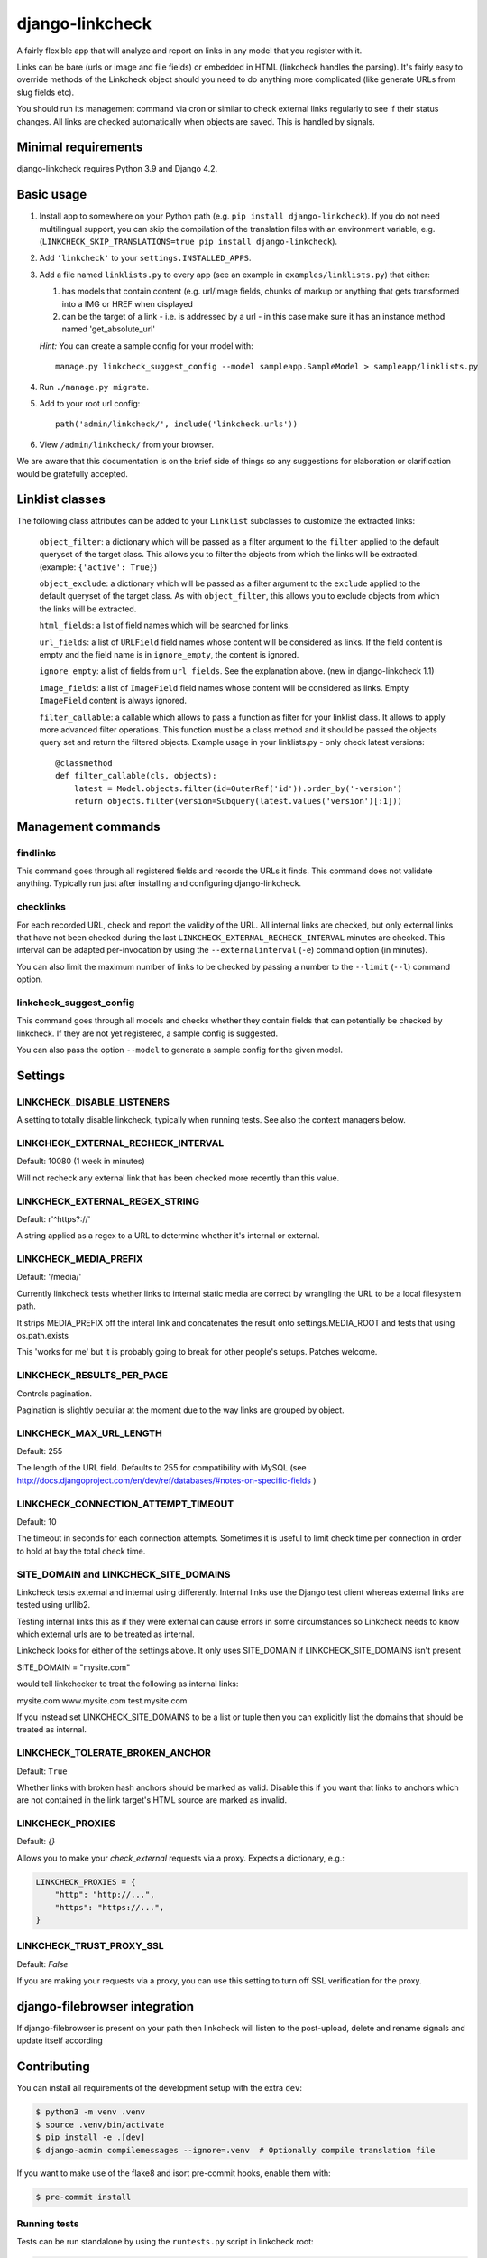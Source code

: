 
django-linkcheck
===================

.. image:: https://github.com/DjangoAdminHackers/django-linkcheck/workflows/Test/badge.svg
   :target: https://github.com/DjangoAdminHackers/django-linkcheck/actions
   :alt: GitHub Actions

.. image:: https://img.shields.io/pypi/v/django-linkcheck.svg
    :alt: PyPI version
    :target: https://pypi.org/project/django-linkcheck/

A fairly flexible app that will analyze and report on links in any model that
you register with it.

.. image:: https://github.com/DjangoAdminHackers/django-linkcheck/raw/master/linkcheck.jpg

Links can be bare (urls or image and file fields) or
embedded in HTML (linkcheck handles the parsing). It's fairly easy to override
methods of the Linkcheck object should you need to do anything more
complicated (like generate URLs from slug fields etc).

You should run its management command via cron or similar to check external
links regularly to see if their status changes. All links are checked
automatically when objects are saved. This is handled by signals.

Minimal requirements
--------------------

django-linkcheck requires Python 3.9 and Django 4.2.

Basic usage
-----------

#. Install app to somewhere on your Python path (e.g. ``pip install
   django-linkcheck``). If you do not need multilingual support, you can skip
   the compilation of the translation files with an environment variable, e.g.
   (``LINKCHECK_SKIP_TRANSLATIONS=true pip install django-linkcheck``).

#. Add ``'linkcheck'`` to your ``settings.INSTALLED_APPS``.

#. Add a file named ``linklists.py`` to every app (see an example in ``examples/linklists.py``) that either:

   #) has models that contain content (e.g. url/image fields, chunks of markup
      or anything that gets transformed into a IMG or HREF when displayed
   #) can be the target of a link - i.e. is addressed by a url - in this case
      make sure it has an instance method named 'get_absolute_url'

   *Hint:* You can create a sample config for your model with::

      manage.py linkcheck_suggest_config --model sampleapp.SampleModel > sampleapp/linklists.py

#. Run ``./manage.py migrate``.

#. Add to your root url config::

    path('admin/linkcheck/', include('linkcheck.urls'))

#. View ``/admin/linkcheck/`` from your browser.

We are aware that this documentation is on the brief side of things so any
suggestions for elaboration or clarification would be gratefully accepted.

Linklist classes
----------------

The following class attributes can be added to your ``Linklist`` subclasses to
customize the extracted links:

    ``object_filter``: a dictionary which will be passed as a filter argument to
    the ``filter`` applied to the default queryset of the target class. This
    allows you to filter the objects from which the links will be extracted.
    (example: ``{'active': True}``)

    ``object_exclude``: a dictionary which will be passed as a filter argument to
    the ``exclude`` applied to the default queryset of the target class. As with
    ``object_filter``, this allows you to exclude objects from which the links
    will be extracted.

    ``html_fields``: a list of field names which will be searched for links.

    ``url_fields``: a list of ``URLField`` field names whose content will be
    considered as links. If the field content is empty and the field name is
    in ``ignore_empty``, the content is ignored.

    ``ignore_empty``: a list of fields from ``url_fields``. See the explanation
    above. (new in django-linkcheck 1.1)

    ``image_fields``: a list of ``ImageField`` field names whose content will be
    considered as links. Empty ``ImageField`` content is always ignored.

    ``filter_callable``: a callable which allows to pass a function as filter
    for your linklist class. It allows to apply more advanced filter operations.
    This function must be a class method and it should be passed the objects query
    set and return the filtered objects.
    Example usage in your linklists.py - only check latest versions::

        @classmethod
        def filter_callable(cls, objects):
            latest = Model.objects.filter(id=OuterRef('id')).order_by('-version')
            return objects.filter(version=Subquery(latest.values('version')[:1]))

Management commands
-------------------

findlinks
~~~~~~~~~

This command goes through all registered fields and records the URLs it finds.
This command does not validate anything. Typically run just after installing
and configuring django-linkcheck.

checklinks
~~~~~~~~~~

For each recorded URL, check and report the validity of the URL. All internal
links are checked, but only external links that have not been checked during
the last ``LINKCHECK_EXTERNAL_RECHECK_INTERVAL`` minutes are checked. This
interval can be adapted per-invocation by using the ``--externalinterval``
(``-e``) command option (in minutes).

You can also limit the maximum number of links to be checked by passing a number
to the ``--limit`` (``--l``) command option.

linkcheck_suggest_config
~~~~~~~~~~~~~~~~~~~~~~~~

This command goes through all models and checks whether they contain fields that
can potentially be checked by linkcheck.
If they are not yet registered, a sample config is suggested.

You can also pass the option ``--model`` to generate a sample config for the given model.

Settings
--------

LINKCHECK_DISABLE_LISTENERS
~~~~~~~~~~~~~~~~~~~~~~~~~~~

A setting to totally disable linkcheck, typically when running tests. See also
the context managers below.

LINKCHECK_EXTERNAL_RECHECK_INTERVAL
~~~~~~~~~~~~~~~~~~~~~~~~~~~~~~~~~~~

Default: 10080 (1 week in minutes)

Will not recheck any external link that has been checked more recently than this value.

LINKCHECK_EXTERNAL_REGEX_STRING
~~~~~~~~~~~~~~~~~~~~~~~~~~~~~~~

Default: r'^https?://'

A string applied as a regex to a URL to determine whether it's internal or external.

LINKCHECK_MEDIA_PREFIX
~~~~~~~~~~~~~~~~~~~~~~

Default: '/media/'

Currently linkcheck tests whether links to internal static media are correct by wrangling the URL to be a local filesystem path.

It strips MEDIA_PREFIX off the interal link and concatenates the result onto settings.MEDIA_ROOT and tests that using os.path.exists

This 'works for me' but it is probably going to break for other people's setups. Patches welcome.

LINKCHECK_RESULTS_PER_PAGE
~~~~~~~~~~~~~~~~~~~~~~~~~~

Controls pagination.

Pagination is slightly peculiar at the moment due to the way links are grouped by object.


LINKCHECK_MAX_URL_LENGTH
~~~~~~~~~~~~~~~~~~~~~~~~

Default: 255

The length of the URL field. Defaults to 255 for compatibility with MySQL (see http://docs.djangoproject.com/en/dev/ref/databases/#notes-on-specific-fields )


LINKCHECK_CONNECTION_ATTEMPT_TIMEOUT
~~~~~~~~~~~~~~~~~~~~~~~~~~~~~~~~~~~~

Default: 10

The timeout in seconds for each connection attempts. Sometimes it is useful to limit check time per connection in order to hold at bay the total check time.


SITE_DOMAIN and LINKCHECK_SITE_DOMAINS
~~~~~~~~~~~~~~~~~~~~~~~~~~~~~~~~~~~~~~

Linkcheck tests external and internal using differently. Internal links use the Django test client whereas external links are tested using urllib2.

Testing internal links this as if they were external can cause errors in some circumstances so Linkcheck needs to know which external urls are to be treated as internal.

Linkcheck looks for either of the settings above. It only uses SITE_DOMAIN if LINKCHECK_SITE_DOMAINS isn't present


SITE_DOMAIN = "mysite.com"

would tell linkchecker to treat the following as internal links:

mysite.com
www.mysite.com
test.mysite.com

If you instead set LINKCHECK_SITE_DOMAINS to be a list or tuple then you can explicitly list the domains that should be treated as internal.


LINKCHECK_TOLERATE_BROKEN_ANCHOR
~~~~~~~~~~~~~~~~~~~~~~~~~~~~~~~~

Default: ``True``

Whether links with broken hash anchors should be marked as valid.
Disable this if you want that links to anchors which are not contained in the link target's HTML source are marked as invalid.


LINKCHECK_PROXIES
~~~~~~~~~~~~~~~~~

Default: `{}`

Allows you to make your `check_external` requests via a proxy. Expects a dictionary, e.g.:

.. code-block:: python3

    LINKCHECK_PROXIES = {
        "http": "http://...",
        "https": "https://...",
    }


LINKCHECK_TRUST_PROXY_SSL
~~~~~~~~~~~~~~~~~~~~~~~~~

Default: `False`

If you are making your requests via a proxy, you can use this setting to turn off SSL verification for the proxy.


django-filebrowser integration
------------------------------

If django-filebrowser is present on your path then linkcheck will listen to the post-upload, delete and rename signals and update itself according


Contributing
------------

You can install all requirements of the development setup with the extra ``dev``:

.. code-block:: bash

    $ python3 -m venv .venv
    $ source .venv/bin/activate
    $ pip install -e .[dev]
    $ django-admin compilemessages --ignore=.venv  # Optionally compile translation file

If you want to make use of the flake8 and isort pre-commit hooks, enable them with:

.. code-block:: bash

    $ pre-commit install

Running tests
~~~~~~~~~~~~~

Tests can be run standalone by using the ``runtests.py`` script in linkcheck root:

.. code-block:: bash

    $ python runtests.py

If you want to run linkcheck tests in the context of your project, you should include ``'linkcheck.tests.sampleapp'`` in your ``INSTALLED_APPS`` setting.

Linkcheck gives you two context managers to enable or disable listeners in your
own tests. For example:

.. code-block:: python3

    def test_something_without_listeners(self):
        with listeners.disable_listeners():
            # Create/update here without linkcheck intervening.

In the case you defined the ``LINKCHECK_DISABLE_LISTENERS`` setting, you can
temporarily enable it by:

.. code-block:: python3

    def test_something_with_listeners(self):
        with listeners.enable_listeners():
            # Create/update here and see linkcheck activated.

Translations
~~~~~~~~~~~~

At the moment this app is available in English, German, and French.
If you want to contribute translations for ``LOCALE``, run:

.. code-block:: bash

    django-admin makemessages --locale LOCALE

and edit the corresponding file in ``linkcheck/locale/LOCALE/LC_MESSAGES/django.po``.

Create new release
~~~~~~~~~~~~~~~~~~

1. Bump version in `pyproject.toml <./pyproject.toml>`_
2. Update `CHANGELOG <./CHANGELOG>`_
3. Create release commit: ``git commit --message "Release vX.Y.Z"``
4. Create git tag: ``git tag -a "X.Y.Z" -m "Release vX.Y.Z"``
5. Push the commit and tag to the repository: ``git push && git push --tags``
6. Build the source distribution: ``python -m build``
7. Publish the package to PyPI: ``twine upload dist/django-linkcheck-X.Y.Z*``
